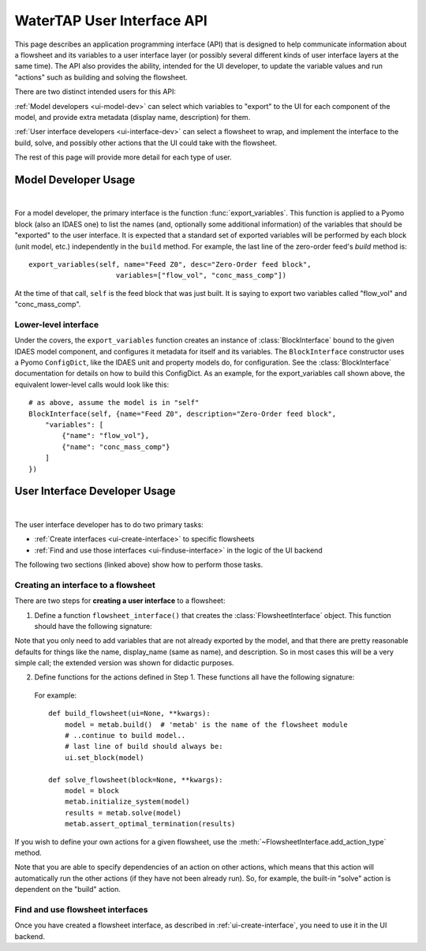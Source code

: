 WaterTAP User Interface API
===========================

.. py:currentmodule:: watertap.ui.api

This page describes an application programming interface (API) that is designed to help communicate information about a flowsheet and its variables to a user interface layer (or possibly several different kinds of user interface layers at the same time).
The API also provides the ability, intended for the UI developer, to update the variable values and run "actions" such as building and solving the flowsheet.

There are two distinct intended users for this API:

.. image:: /_static/terminal-icon.png
    :height: 20px
    :align: left

:ref:`Model developers <ui-model-dev>` can select which variables to "export" to the UI for each component of the model, and provide extra metadata (display name, description) for them.

.. image:: /_static/menu-icon.png
    :height: 15px
    :align: left

:ref:`User interface developers <ui-interface-dev>` can select a flowsheet to wrap, and implement the interface to the build, solve, and possibly other actions that the UI could take with the flowsheet.

The rest of this page will provide more detail for each type of user.

.. image:: /_static/terminal-icon.png
    :height: 60px
    :align: left

.. _ui-model-dev:

Model Developer Usage
---------------------

|


For a model developer, the primary interface is the function :func:`export_variables`.
This function is applied to a Pyomo block (also an IDAES one) to list the names (and, optionally some additional information) of the variables that should be "exported" to the user interface.
It is expected that a standard set of exported variables will be performed by each block (unit model, etc.) independently in the ``build`` method.
For example, the last line of the zero-order feed's `build` method is::

    export_variables(self, name="Feed Z0", desc="Zero-Order feed block",
                         variables=["flow_vol", "conc_mass_comp"])

At the time of that call, ``self`` is the feed block that was just built.
It is saying to export two variables called "flow_vol" and "conc_mass_comp".

Lower-level interface
^^^^^^^^^^^^^^^^^^^^^
Under the covers, the ``export_variables`` function creates an instance of :class:`BlockInterface` bound to the given IDAES model component, and configures it metadata for itself and its variables.
The ``BlockInterface`` constructor uses a Pyomo ``ConfigDict``, like the IDAES unit and property models do, for configuration.
See the :class:`BlockInterface` documentation for details on how to build this ConfigDict.
As an example, for the export_variables call shown above, the equivalent lower-level calls would look like this::

    # as above, assume the model is in "self"
    BlockInterface(self, {name="Feed Z0", description="Zero-Order feed block",
        "variables": [
            {"name": "flow_vol"},
            {"name": "conc_mass_comp"}
        ]
    })



.. image:: /_static/menu-icon.png
    :height: 65px
    :align: left
.. _ui-interface-dev:

User Interface Developer Usage
------------------------------

|

The user interface developer has to do two primary tasks:

* :ref:`Create interfaces <ui-create-interface>` to specific flowsheets
* :ref:`Find and use those interfaces <ui-finduse-interface>` in the logic of the UI backend

The following two sections (linked above) show how to perform those tasks.

.. _ui-create-interface:

Creating an interface to a flowsheet
^^^^^^^^^^^^^^^^^^^^^^^^^^^^^^^^^^^^^

There are two steps for **creating a user interface** to a flowsheet:

1. Define a function ``flowsheet_interface()`` that creates the :class:`FlowsheetInterface` object.
   This function should have the following signature:

.. function:: flowsheet_interface() -> FlowsheetInterface

   In other words, it takes no arguments and returns a :class:`FlowsheetInterface` object.
   This object is not yet connected to an IDAES flowsheet block.
   The function should (a) define the metadata and variables for the flowsheet using the ConfigDict documented in :attr:`BlockInterface.config`, then
   (b) set the functions to call for the "actions" -- by default, `build` and `solve` -- that the UI can perform on the flowsheet.

   For example::

        def flowsheet_interface():
            fsi = FlowsheetInterface({
              "name": "metab",
              "display_name": "METAB treatment train",
              "variables": [
                  {"name": "var1", "display_name": "Variable Numero Uno",
                   "description": "The first of the variables", "units": "m**3"},
                  {"name": "var2", "display_name": "Variable Numero Dos",
                   "description": "The second of the variables", "units": "m**4"}
              ]
            })
            fsi.set_action(WorkflowActions.build, build_flowsheet)
            fsi.set_action(WorkflowActions.solve, solve_flowsheet)
            return fsi

Note that you only need to add variables that are not already exported by the model, and that there are pretty reasonable defaults for things like the name, display_name (same as name), and description. So in most cases this will be a very simple call; the extended version was shown for didactic purposes.

2. Define functions for the actions defined in Step 1. These functions all have the following signature:

.. function:: action_function([block=None, ui=None], **kwargs)

    Perform an action.

    :param Block block: Flowsheet block
    :param FlowsheetInterface ui: FlowsheetInterface instance
    :param dict kwargs: Additional key/value pairs specific to this action

..

   For example::

        def build_flowsheet(ui=None, **kwargs):
            model = metab.build()  # 'metab' is the name of the flowsheet module
            # ..continue to build model..
            # last line of build should always be:
            ui.set_block(model)

        def solve_flowsheet(block=None, **kwargs):
            model = block
            metab.initialize_system(model)
            results = metab.solve(model)
            metab.assert_optimal_termination(results)


If you wish to define your own actions for a given flowsheet, use the :meth:`~FlowsheetInterface.add_action_type` method.

Note that you are able to specify dependencies of an action on other actions, which means that this action will automatically run the other actions (if they have not been already run).
So, for example, the built-in "solve" action is dependent on the "build" action.


.. _ui-finduse-interface:

Find and use flowsheet interfaces
^^^^^^^^^^^^^^^^^^^^^^^^^^^^^^^^^

Once you have created a flowsheet interface, as described in :ref:`ui-create-interface`, you need to use it in the UI backend.

.. todo: Implement this on backend, then return and document here.